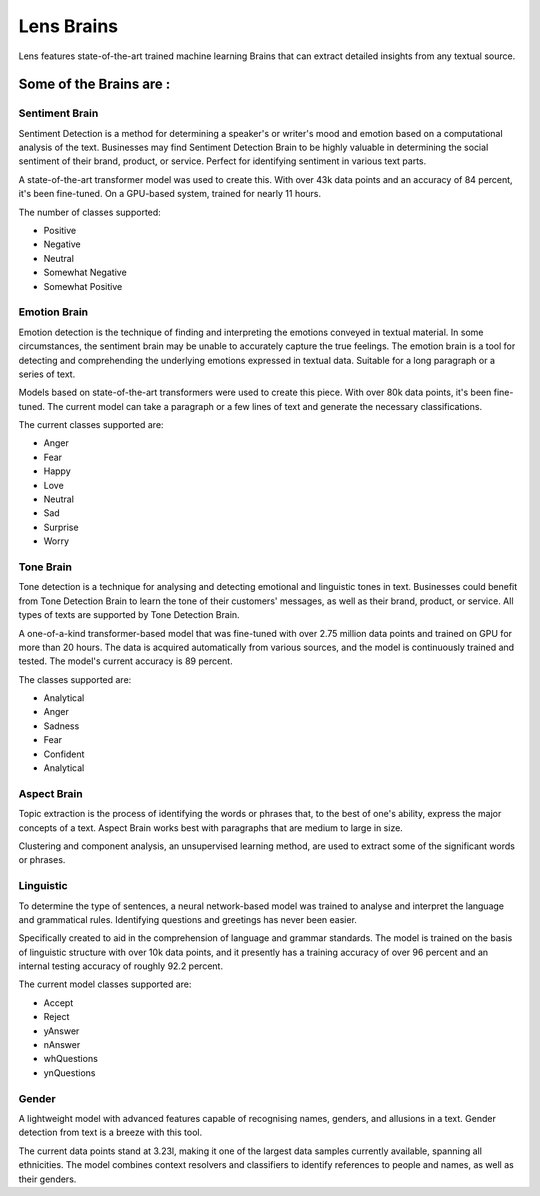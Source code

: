 **Lens Brains**
===============

Lens features state-of-the-art trained machine learning Brains that can
extract detailed insights from any textual source.

.. _some-of-the-brains-are-:

**Some of the Brains are :**
----------------------------

**Sentiment Brain**
~~~~~~~~~~~~~~~~~~~

Sentiment Detection is a method for determining a speaker's or writer's
mood and emotion based on a computational analysis of the text.
Businesses may find Sentiment Detection Brain to be highly valuable in
determining the social sentiment of their brand, product, or service.
Perfect for identifying sentiment in various text parts.

.. image:: docs/source/lens/img/sentiment.png
   :alt: Sentiment Brain

A state-of-the-art transformer model was used to create this. With over
43k data points and an accuracy of 84 percent, it's been fine-tuned. On
a GPU-based system, trained for nearly 11 hours.

The number of classes supported:

-  Positive
-  Negative
-  Neutral
-  Somewhat Negative
-  Somewhat Positive

**Emotion Brain**
~~~~~~~~~~~~~~~~~

Emotion detection is the technique of finding and interpreting the
emotions conveyed in textual material. In some circumstances, the
sentiment brain may be unable to accurately capture the true feelings.
The emotion brain is a tool for detecting and comprehending the
underlying emotions expressed in textual data. Suitable for a long
paragraph or a series of text.

.. image:: docs/source/lens/img/emotion.png
   :alt: Emotion Brain

Models based on state-of-the-art transformers were used to create this
piece. With over 80k data points, it's been fine-tuned. The current
model can take a paragraph or a few lines of text and generate the
necessary classifications.

The current classes supported are:

-  Anger
-  Fear
-  Happy
-  Love
-  Neutral
-  Sad
-  Surprise
-  Worry

**Tone Brain**
~~~~~~~~~~~~~~

Tone detection is a technique for analysing and detecting emotional and
linguistic tones in text. Businesses could benefit from Tone Detection
Brain to learn the tone of their customers' messages, as well as their
brand, product, or service. All types of texts are supported by Tone
Detection Brain.

.. image:: docs/source/lens/img/tone.png
   :alt: tone

A one-of-a-kind transformer-based model that was fine-tuned with over
2.75 million data points and trained on GPU for more than 20 hours. The
data is acquired automatically from various sources, and the model is
continuously trained and tested. The model's current accuracy is 89
percent.

The classes supported are:

-  Analytical
-  Anger
-  Sadness
-  Fear
-  Confident
-  Analytical

**Aspect Brain**
~~~~~~~~~~~~~~~~

Topic extraction is the process of identifying the words or phrases
that, to the best of one's ability, express the major concepts of a
text. Aspect Brain works best with paragraphs that are medium to large
in size.

.. image:: docs/source/lens/img/aspect.png
   :alt: aspect brain

Clustering and component analysis, an unsupervised learning method, are
used to extract some of the significant words or phrases.

**Linguistic**
~~~~~~~~~~~~~~

To determine the type of sentences, a neural network-based model was
trained to analyse and interpret the language and grammatical rules.
Identifying questions and greetings has never been easier.

.. image:: docs/source/lens/img/linguistic.png
   :alt: linguistic

Specifically created to aid in the comprehension of language and grammar
standards. The model is trained on the basis of linguistic structure
with over 10k data points, and it presently has a training accuracy of
over 96 percent and an internal testing accuracy of roughly 92.2
percent.

The current model classes supported are:

-  Accept
-  Reject
-  yAnswer
-  nAnswer
-  whQuestions
-  ynQuestions

**Gender**
~~~~~~~~~~

A lightweight model with advanced features capable of recognising names,
genders, and allusions in a text. Gender detection from text is a breeze
with this tool.

.. image:: https://github.com/polynomialai/polynomialai.github.io/blob/master/docs/_static/gender.png
   :alt: gender

The current data points stand at 3.23l, making it one of the largest
data samples currently available, spanning all ethnicities. The model
combines context resolvers and classifiers to identify references to
people and names, as well as their genders.